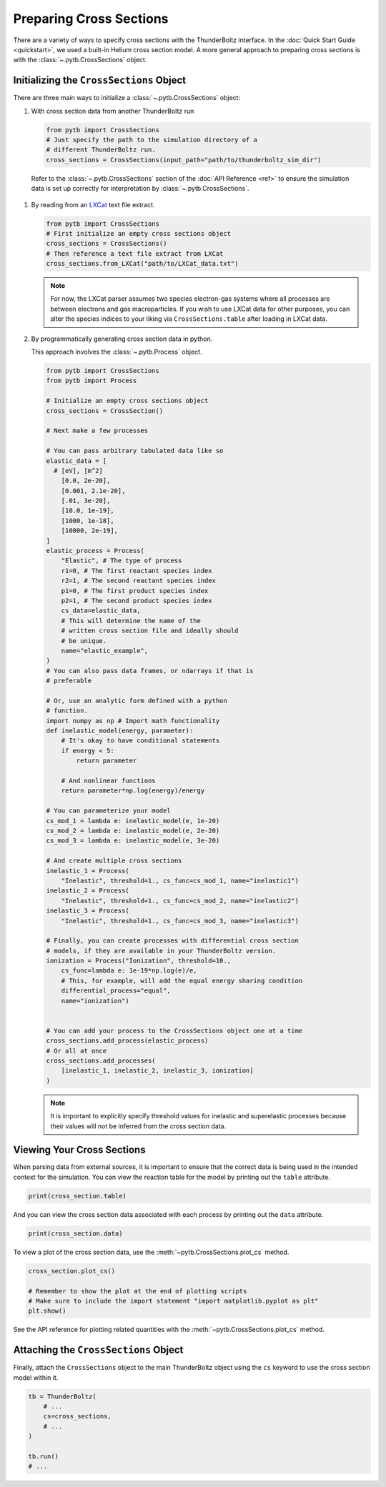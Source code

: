 
========================
Preparing Cross Sections
========================

There are a variety of ways to specify cross sections with the
ThunderBoltz interface. In the :doc:`Quick Start Guide <quickstart>`,
we used a built-in Helium cross section model. A more general approach
to preparing cross sections is with the :class:`~.pytb.CrossSections` object.

Initializing the ``CrossSections`` Object
-----------------------------------------

There are three main ways to initialize a :class:`~.pytb.CrossSections` object:


#. With cross section data from another ThunderBoltz run

   .. code-block:: python

      from pytb import CrossSections
      # Just specify the path to the simulation directory of a
      # different ThunderBoltz run.
      cross_sections = CrossSections(input_path="path/to/thunderboltz_sim_dir")

  Refer to the :class:`~.pytb.CrossSections` section of the :doc:`API Reference <ref>` to ensure the
  simulation data is set up correctly for interpretation by :class:`~.pytb.CrossSections`.

#. By reading from an `LXCat <https://nl.lxcat.net>`_ text file extract.

   .. code-block:: python

      from pytb import CrossSections
      # First initialize an empty cross sections object
      cross_sections = CrossSections()
      # Then reference a text file extract from LXCat
      cross_sections.from_LXCat("path/to/LXCat_data.txt")

   .. note::

      For now, the LXCat parser assumes two species electron-gas
      systems where all processes are between electrons and
      gas macroparticles. If you wish to use LXCat data for other
      purposes, you can alter the species indices to your liking
      via ``CrossSections.table`` after loading in LXCat data.

#. By programmatically generating cross section data in python.

   This approach involves the :class:`~.pytb.Process` object.

   .. code-block:: python

      from pytb import CrossSections
      from pytb import Process

      # Initialize an empty cross sections object
      cross_sections = CrossSection()

      # Next make a few processes

      # You can pass arbitrary tabulated data like so
      elastic_data = [
        # [eV], [m^2]
          [0.0, 2e-20],
          [0.001, 2.1e-20],
          [.01, 3e-20],
          [10.0, 1e-19],
          [1000, 1e-18],
          [10000, 2e-19],
      ]
      elastic_process = Process(
          "Elastic", # The type of process
          r1=0, # The first reactant species index
          r2=1, # The second reactant species index
          p1=0, # The first product species index
          p2=1, # The second product species index
          cs_data=elastic_data,
          # This will determine the name of the
          # written cross section file and ideally should
          # be unique.
          name="elastic_example",
      )
      # You can also pass data frames, or ndarrays if that is
      # preferable

      # Or, use an analytic form defined with a python
      # function.
      import numpy as np # Import math functionality
      def inelastic_model(energy, parameter):
          # It's okay to have conditional statements
          if energy < 5:
              return parameter

          # And nonlinear functions
          return parameter*np.log(energy)/energy

      # You can parameterize your model
      cs_mod_1 = lambda e: inelastic_model(e, 1e-20)
      cs_mod_2 = lambda e: inelastic_model(e, 2e-20)
      cs_mod_3 = lambda e: inelastic_model(e, 3e-20)

      # And create multiple cross sections
      inelastic_1 = Process(
          "Inelastic", threshold=1., cs_func=cs_mod_1, name="inelastic1")
      inelastic_2 = Process(
          "Inelastic", threshold=1., cs_func=cs_mod_2, name="inelastic2")
      inelastic_3 = Process(
          "Inelastic", threshold=1., cs_func=cs_mod_3, name="inelastic3")

      # Finally, you can create processes with differential cross section
      # models, if they are available in your ThunderBoltz version.
      ionization = Process("Ionization", threshold=10.,
          cs_func=lambda e: 1e-19*np.log(e)/e,
          # This, for example, will add the equal energy sharing condition
          differential_process="equal",
          name="ionization")


      # You can add your process to the CrossSections object one at a time
      cross_sections.add_process(elastic_process)
      # Or all at once
      cross_sections.add_processes(
          [inelastic_1, inelastic_2, inelastic_3, ionization]
      )

   .. note::

         It is important to explicitly specify threshold values for
         inelastic and superelastic processes because their values will
         not be inferred from the cross section data.



Viewing Your Cross Sections
---------------------------
When parsing data from external sources, it is important to ensure
that the correct data is being used in the intended context for the
simulation. You can view the reaction table for the model by
printing out the ``table`` attribute.

.. code-block:: python

   print(cross_section.table)

And you can view the cross section data associated with each process
by printing out the ``data`` attribute.

.. code-block:: python

   print(cross_section.data)

To view a plot of the cross section data, use the :meth:`~pytb.CrossSections.plot_cs` method.

.. code-block:: python

    cross_section.plot_cs()

    # Remember to show the plot at the end of plotting scripts
    # Make sure to include the import statement "import matplotlib.pyplot as plt"
    plt.show()

See the API reference for plotting related quantities with the :meth:`~pytb.CrossSections.plot_cs`
method.


Attaching the ``CrossSections`` Object
--------------------------------------

Finally, attach the ``CrossSections`` object to the main ThunderBoltz
object using the ``cs`` keyword to use the cross section model within it.

.. code-block:: python

   tb = ThunderBoltz(
       # ...
       cs=cross_sections,
       # ...
   )

   tb.run()
   # ...
